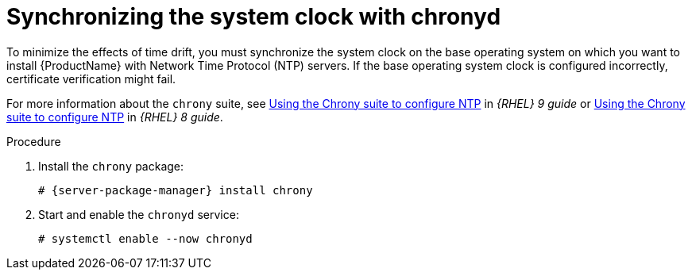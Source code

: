 [id="synchronizing-the-system-clock-with-chronyd_{context}"]
= Synchronizing the system clock with chronyd

To minimize the effects of time drift, you must synchronize the system clock on the base operating system on which you want to install {ProductName} with Network Time Protocol (NTP) servers.
If the base operating system clock is configured incorrectly, certificate verification might fail.

For more information about the `chrony` suite, see https://access.redhat.com/documentation/en-us/red_hat_enterprise_linux/9/html/configuring_basic_system_settings/configuring-time-synchronization_configuring-basic-system-settings#using-chrony-to-configure-ntp_configuring-time-synchronization[Using the Chrony suite to configure NTP] in _{RHEL} 9 guide_ or https://access.redhat.com/documentation/en-us/red_hat_enterprise_linux/8/html/configuring_basic_system_settings/configuring-time-synchronization_configuring-basic-system-settings#using-chrony-to-configure-ntp_configuring-basic-system-settings[Using the Chrony suite to configure NTP] in _{RHEL} 8 guide_.

.Procedure

. Install the `chrony` package:
+
[options="nowrap" subs="+quotes,attributes"]
----
# {server-package-manager} install chrony
----

. Start and enable the `chronyd` service:
+
[options="nowrap"]
----
# systemctl enable --now chronyd
----
